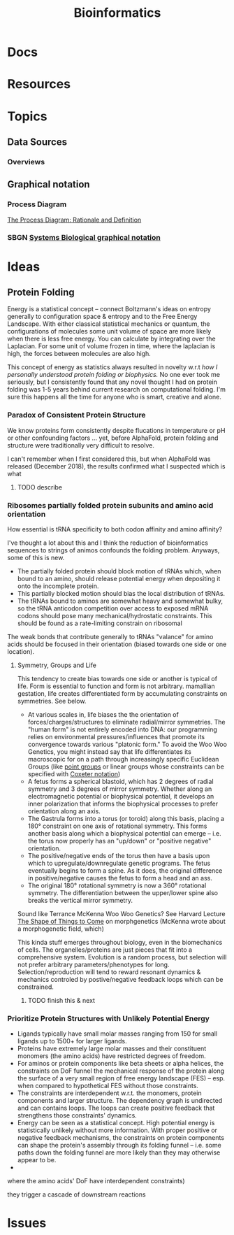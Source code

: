 :PROPERTIES:
:ID:       8adf45de-c02e-427e-b8bd-ad0b169a5d34
:END:
#+TITLE: Bioinformatics
#+DESCRIPTION: 
#+TAGS:


* Docs

* Resources

* Topics
** Data Sources
*** Overviews



** Graphical notation
*** Process Diagram

[[https://www.celldesigner.org/documents/ProcessDiagram.html][The Process Diagram: Rationale and Definition]]

[[file:img/med/cell-designer-notation.png]]

*** SBGN [[https://sbgn.github.io/learning][Systems Biological graphical notation]]

[[file:img/med/bio-process-diagram-notation.png]]


* Ideas

** Protein Folding

Energy is a statistical concept -- connect Boltzmann's ideas on entropy
generally to configuration space & entropy and to the Free Energy Landscape.
With either classical statistical mechanics or quantum, the configurations of
molecules some unit volume of space are more likely when there is less free
energy. You can calculate by integrating over the Laplacian. For some unit of
volume frozen in time, where the laplacian is high, the forces between molecules
are also high.

This concept of energy as statistics always resulted in novelty w.r.t /how I
personally understood protein folding or biophysics./ No one ever took me
seriously, but I consistently found that any novel thought I had on protein
folding was 1-5 years behind current research on computational folding. I'm sure
this happens all the time for anyone who is smart, creative and alone.

*** Paradox of Consistent Protein Structure

We know proteins form consistently despite flucations in temperature or pH or
other confounding factors ... yet, before AlphaFold, protein folding and
structure were traditionally very difficult to resolve.

I can't remember when I first considered this, but when AlphaFold was released
(December 2018), the results confirmed what I suspected which is what

**** TODO describe

*** Ribosomes partially folded protein subunits and amino acid orientation

How essential is tRNA specificity to both codon affinity and amino affinity?

I've thought a lot about this and I think the reduction of bioinformatics
sequences to strings of animos confounds the folding problem. Anyways, some of
this is new.

+ The partially folded protein should block motion of tRNAs which, when bound to
  an amino, should release potential energy when depositing it onto the
  incomplete protein.
+ This partially blocked motion should bias the local distribution of tRNAs.
+ The tRNAs bound to aminos are somewhat heavy and somewhat bulky, so the tRNA
  anticodon competition over access to exposed mRNA codons should pose many
  mechanical/hydrostatic constraints. This should be found as a rate-limiting
  constrain on ribosomal

The weak bonds that contribute generally to tRNAs "valance" for amino acids
should be focused in their orientation (biased towards one side or one
location).

**** Symmetry, Groups and Life

This tendency to create bias towards one side or another is typical of life.
Form is essential to function and form is not arbitrary.
mamallian gestation, life creates differentiated form by accumulating
constraints on symmetries. See below.

+ At various scales in, life biases the the orientation of
  forces/charges/structures to eliminate radial/mirror symmetries. The "human
  form" is not entirely encoded into DNA: our programming relies on
  environmental pressures/influences that promote its convergence towards
  various "platonic form." To avoid the Woo Woo Genetics, you might instead say
  that life differentiates its macroscopic for on a path through increasingly
  specific Euclidean Groups (like [[https://en.wikipedia.org/wiki/Point_groups_in_three_dimensions][point groups]] or linear groups whose
  constraints can be specified with [[https://en.wikipedia.org/wiki/Coxeter_notation][Coxeter notation]])
+ A fetus forms a spherical blastoid, which has 2 degrees of radial symmetry and
  3 degrees of mirror symmetry. Whether along an electromagnetic potential or
  biophysical potential, it develops an inner polarization that informs the
  biophysical processes to prefer orientation along an axis.
+ The Gastrula forms into a torus (or toroid) along this basis, placing a 180°
  constraint on one axis of rotational symmetry. This forms another basis along
  which a biophysical potential can emerge -- i.e. the torus now properly has an
  "up/down" or "positive negative" orientation.
+ The positive/negative ends of the torus then have a basis upon which to
  upregulate/downregulate genetic programs. The fetus eventually begins to form
  a spine. As it does, the original difference in positive/negative causes the
  fetus to form a head and an ass.
+ The original 180° rotational symmetry is now a 360° rotational symmetry. The
  differentiation between the upper/lower spine also breaks the vertical mirror
  symmetry.

Sound like Terrance McKenna Woo Woo Genetics? See Harvard Lecture [[https://www.youtube.com/watch?v=hc2K0ZdkI8A&list=PL0NRmB0fnLJT6I0RExpxUhS1T8rGPEdaE&index=1&t=150s][The Shape of
Things to Come]] on morphgenetics (McKenna wrote about a morphogenetic field,
which)

This kinda stuff emerges throughout biology, even in the biomechanics of
cells. The organelles/proteins are just pieces that fit into a comprehensive
system. Evolution is a random process, but selection will not prefer arbitrary
parameters/phenotypes for long. Selection/reproduction will tend to reward
resonant dynamics & mechanics controled by postive/negative feedback loops which
can be constrained.

***** TODO finish this & next

*** Prioritize Protein Structures with Unlikely Potential Energy



+ Ligands typically have small molar masses ranging from 150 for small ligands up
  to 1500+ for larger ligands.
+ Proteins have extremely large molar masses and their constituent monomers (the
  amino acids) have restricted degrees of freedom.
+ For aminos or protein components like beta sheets or alpha helices, the
  constraints on DoF funnel the mechanical response of the protein along the
  surface of a very small region of free energy landscape (FES) -- esp. when
  compared to hypothetical FES without those constraints.
+ The constraints are interdependent w.r.t. the monomers, protein components and
  larger structure. The dependency graph is undirected and can contains
  loops. The loops can create positive feedback that strengthens those
  constraints' dynamics.
+ Energy can be seen as a statistical concept. High potential energy is
  statistically unlikely without more information. With proper positive or
  negative feedback mechanisms, the constraints on protein components can shape
  the protein's assembly through its folding funnel -- i.e. some paths down the
  folding funnel are more likely than they may otherwise appear to be.
+


   where the
amino acids' DoF have interdependent constraints)

they trigger a cascade of
downstream reactions

* Issues
